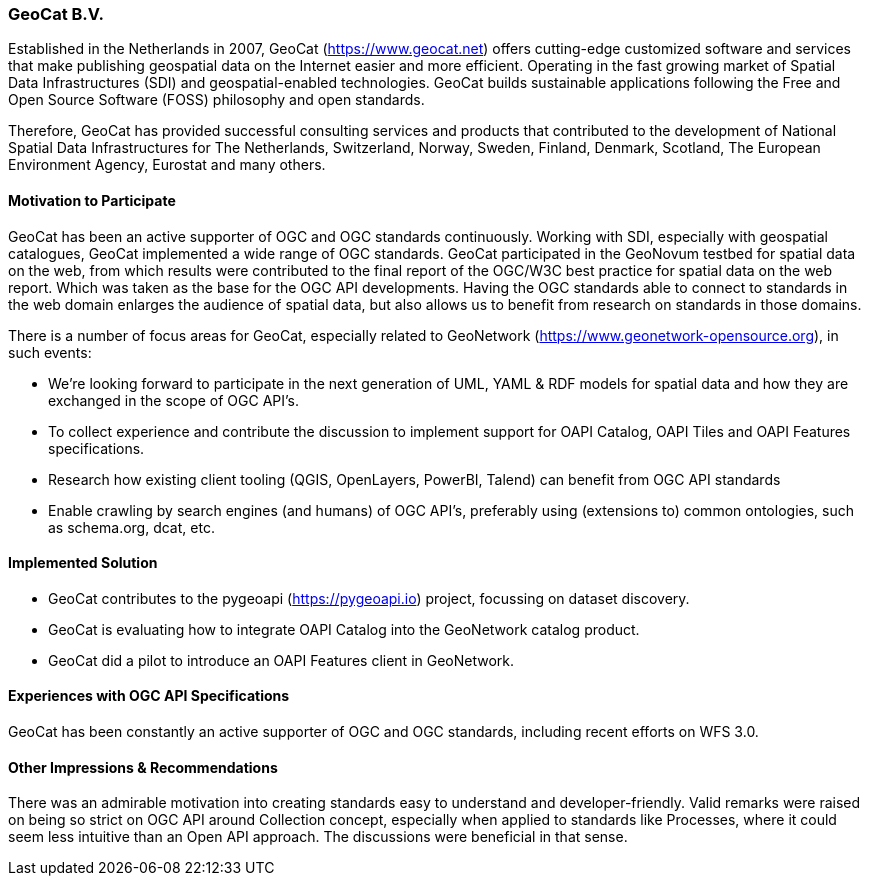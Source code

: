 [[GeoCatBV]]
=== GeoCat B.V.

Established in the Netherlands in 2007, GeoCat (https://www.geocat.net) offers cutting-edge customized software and services that make publishing geospatial data on the Internet easier and more efficient. Operating in the fast growing market of Spatial Data Infrastructures (SDI) and geospatial-enabled technologies. GeoCat builds sustainable applications following the Free and Open Source Software (FOSS) philosophy and open standards.

Therefore, GeoCat has provided successful consulting services and products that contributed to the development of National Spatial Data Infrastructures for The Netherlands, Switzerland, Norway, Sweden, Finland, Denmark, Scotland, The European Environment Agency, Eurostat and many others.

==== Motivation to Participate

GeoCat has been an active supporter of OGC and OGC standards continuously. Working with SDI, especially with geospatial catalogues, GeoCat implemented a wide range of OGC standards. GeoCat participated in the GeoNovum testbed for spatial data on the web, from which results were contributed to the final report of the OGC/W3C best practice for spatial data on the web report. Which was taken as the base for the OGC API developments. Having the OGC standards able to connect to standards in the web domain enlarges the audience of spatial data, but also allows us to benefit from research on standards in those domains.

There is a number of focus areas for GeoCat, especially related to GeoNetwork (https://www.geonetwork-opensource.org), in such events:

- We're looking forward to participate in the next generation of UML, YAML & RDF models for spatial data and how they are exchanged in the scope of OGC API's.

- To collect experience and contribute the discussion to implement support for OAPI Catalog, OAPI Tiles and OAPI Features specifications.

- Research how existing client tooling (QGIS, OpenLayers, PowerBI, Talend) can benefit from OGC API standards

- Enable crawling by search engines (and humans) of OGC API's, preferably using (extensions to) common ontologies, such as schema.org, dcat, etc.

==== Implemented Solution

- GeoCat contributes to the pygeoapi (https://pygeoapi.io) project, focussing on dataset discovery.

- GeoCat is evaluating how to integrate OAPI Catalog into the GeoNetwork catalog product.

- GeoCat did a pilot to introduce an OAPI Features client in GeoNetwork. 

==== Experiences with OGC API Specifications

GeoCat has been constantly an active supporter of OGC and OGC standards, including recent efforts on WFS 3.0.

==== Other Impressions & Recommendations

There was an admirable motivation into creating standards easy to understand and developer-friendly. Valid remarks were raised on being so strict on OGC API around Collection concept, especially when applied to standards like Processes, where it could seem less intuitive than an Open API approach. The discussions were beneficial in that sense.
